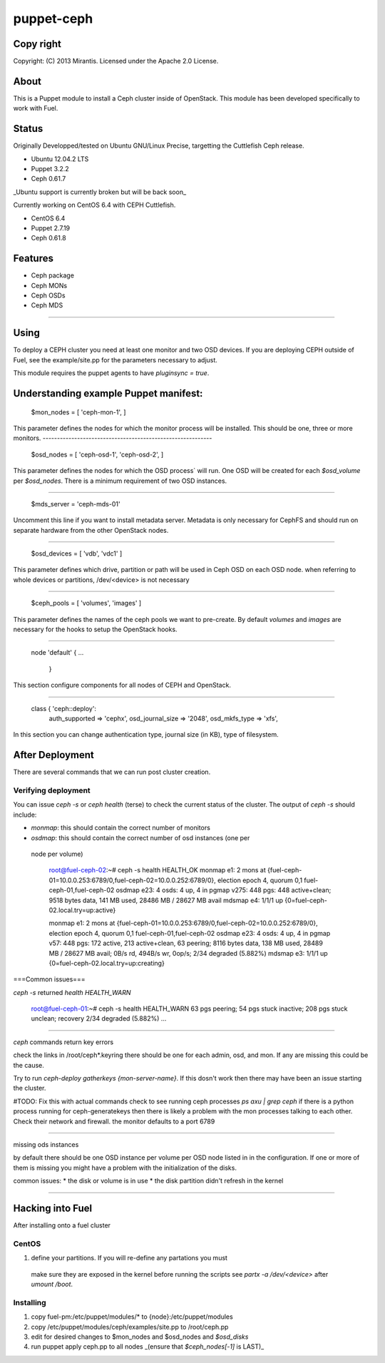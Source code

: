 ===========
puppet-ceph
===========

Copy right
==========

Copyright: (C) 2013 Mirantis. Licensed under the Apache 2.0 License.

About
=====

This is a Puppet module to install a Ceph cluster inside of OpenStack.
This module has been developed specifically to work with Fuel.

.. _Puppet: http://www.puppetlabs.com/
.. _Ceph: http://ceph.com/
.. _Fuel: http://fuel.mirantis.com

Status
======

Originally Developped/tested on Ubuntu GNU/Linux Precise, targetting the 
Cuttlefish Ceph release.

* Ubuntu 12.04.2 LTS
* Puppet 3.2.2
* Ceph 0.61.7

_Ubuntu support is currently broken but will be back soon_

Currently working on CentOS 6.4 with CEPH Cuttlefish.

* CentOS 6.4
* Puppet 2.7.19
* Ceph 0.61.8


Features
========

* Ceph package
* Ceph MONs
* Ceph OSDs
* Ceph MDS

============

Using
=====

To deploy a CEPH cluster you need at least one monitor and two OSD devices. If
you are deploying CEPH outside of Fuel, see the example/site.pp for the 
parameters necessary to adjust.

This module requires the puppet agents to have `pluginsync = true`.

Understanding example Puppet manifest:
===========================================================

  $mon_nodes = [
  'ceph-mon-1',
  ]

This parameter defines the nodes for which the monitor process will be 
installed. This should be one, three or more monitors. 
-----------------------------------------------------------

  $osd_nodes = [
  'ceph-osd-1',
  'ceph-osd-2',
  ]

This parameter defines the nodes for which the OSD process` will run. One OSD
will be created for each `$osd_volume` per `$osd_nodes`. There is a minimum
requirement of two OSD instances. 

-----------------------------------------------------------

  $mds_server = 'ceph-mds-01'

Uncomment this line if you want to install metadata server. Metadata is only
necessary for CephFS and should run on separate hardware from the other
OpenStack nodes.

-----------------------------------------------------------

  $osd_devices = [ 'vdb', 'vdc1' ]

This parameter defines which drive, partition or path will be used in Ceph
OSD on each OSD node. when referring to whole devices or partitions, 
/dev/<device> is not necessary 

-----------------------------------------------------------

  $ceph_pools = [ 'volumes', 'images' ]

This parameter defines the names of the ceph pools we want to pre-create.
By default `volumes` and `images` are necessary for the hooks to setup the
OpenStack hooks.

-----------------------------------------------------------

  node 'default' {
  ...
      }

This section configure components for all nodes of CEPH and OpenStack.

-----------------------------------------------------------

  class { 'ceph::deploy':
    auth_supported   => 'cephx',
    osd_journal_size => '2048',
    osd_mkfs_type    => 'xfs',

In this section you can change authentication type, journal size (in KB), type 
of filesystem.

After Deployment
================

There are several commands that we can run post cluster creation.

Verifying deployment
--------------------

You can issue `ceph -s` or `ceph health` (terse) to check the current status of the 
cluster. The output of `ceph -s` should include:

* `monmap`: this should contain the correct number of monitors
* `osdmap`: this should contain the correct number of osd instances (one per
 node per volume)

  root@fuel-ceph-02:~# ceph -s
  health HEALTH_OK
  monmap e1: 2 mons at {fuel-ceph-01=10.0.0.253:6789/0,fuel-ceph-02=10.0.0.252:6789/0}, election epoch 4, quorum 0,1 fuel-ceph-01,fuel-ceph-02
  osdmap e23: 4 osds: 4 up, 4 in
  pgmap v275: 448 pgs: 448 active+clean; 9518 bytes data, 141 MB used, 28486 MB / 28627 MB avail
  mdsmap e4: 1/1/1 up {0=fuel-ceph-02.local.try=up:active}


  monmap e1: 2 mons at {fuel-ceph-01=10.0.0.253:6789/0,fuel-ceph-02=10.0.0.252:6789/0}, election epoch 4, quorum 0,1 fuel-ceph-01,fuel-ceph-02
  osdmap e23: 4 osds: 4 up, 4 in
  pgmap v57: 448 pgs: 172 active, 213 active+clean, 63 peering; 8116 bytes data, 138 MB used, 28489 MB / 28627 MB avail; 0B/s rd, 494B/s wr, 0op/s; 2/34 degraded (5.882%)
  mdsmap e3: 1/1/1 up {0=fuel-ceph-02.local.try=up:creating}

===Common issues===

`ceph -s` returned `health HEALTH_WARN`

  root@fuel-ceph-01:~# ceph -s
  health HEALTH_WARN 63 pgs peering; 54 pgs stuck inactive; 208 pgs stuck unclean; recovery 2/34 degraded (5.882%)
  ...

-----------------------------------------------------------

`ceph` commands return key errors

check the links in /root/ceph*.keyring there should be one for each admin, 
osd, and mon. If any are missing this could be the cause.

Try to run `ceph-deploy gatherkeys {mon-server-name}`. If this dosn't work then
there may have been an issue starting the cluster.

#TODO: Fix this with actual commands
check to see running ceph processes `ps axu | grep ceph` if there is a python
process running for ceph-generatekeys then there is likely a problem with the
mon processes talking to each other. Check their network and firewall. the 
monitor defaults to a port 6789

-----------------------------------------------------------

missing ods instances

by default there should be one OSD instance per volume per OSD node listed in
in the configuration. If one or more of them is missing you might have a 
problem with the initialization of the disks.

common issues:
* the disk or volume is in use
* the disk partition didn't refresh in the kernel

-----------------------------------------------------------


Hacking into Fuel
=================

After installing onto a fuel cluster

CentOS
------
#. define your partitions. If you will re-define any partations you must 
 make sure they are exposed in the kernel before running the scripts see 
 `partx -a /dev/<device>` after `umount /boot`.

Installing
----------
#. copy fuel-pm:/etc/puppet/modules/* to {node}:/etc/puppet/modules
#. copy /etc/puppet/modules/ceph/examples/site.pp to /root/ceph.pp
#. edit for desired changes to $mon_nodes and $osd_nodes and `$osd_disks`
#. run puppet apply ceph.pp to all nodes _(ensure that `$ceph_nodes[-1]` is LAST)_

